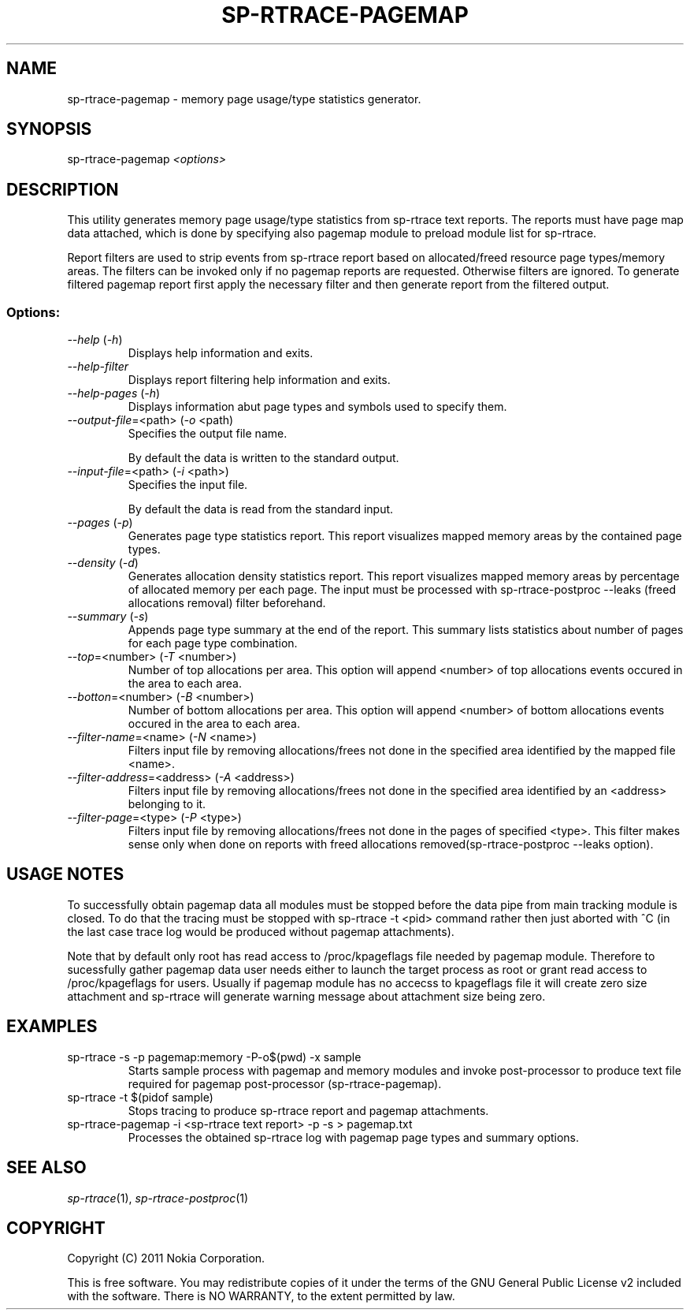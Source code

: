 .TH SP-RTRACE-PAGEMAP 1 "2011-03-1" "sp-trace-pagemap"
.SH NAME
sp-rtrace-pagemap - memory page usage/type statistics generator.
.SH SYNOPSIS
sp-rtrace-pagemap \fI<options>\fP
.SH DESCRIPTION
This utility generates memory page usage/type statistics from sp-rtrace
text reports. The reports must have page map data attached, which is done
by specifying also pagemap module to preload module list for sp-rtrace.

Report filters are used to strip events from sp-rtrace report based on
allocated/freed resource page types/memory areas. The filters can be
invoked only if no pagemap reports are requested. Otherwise filters are
ignored. To generate filtered pagemap report first apply the necessary
filter and then generate report from the filtered output.
.SS Options:
.TP 
 \fI--help\fP (\fI-h\fP)
Displays help information and exits.
.TP 
 \fI--help-filter\fP
Displays report filtering help information and exits.
.TP 
 \fI--help-pages\fP (\fI-h\fP)
Displays information abut page types and symbols used to specify them.
.TP
\fI--output-file\fP=<path> (\fI-o\fP <path)
Specifies the output file name.

By default the data is written to the standard output.
.TP
\fI--input-file\fP=<path> (\fI-i\fP <path>)
Specifies the input file.

By default the data is read from the standard input.
.TP
\fI--pages\fP (\fI-p\fP)
Generates page type statistics report. This report visualizes mapped 
memory areas by the contained page types.
.TP
\fI--density\fP (\fI-d\fP)
Generates allocation density statistics report. This report visualizes 
mapped memory areas by percentage of allocated memory per each page.
The input must be processed with sp-rtrace-postproc --leaks
(freed allocations removal) filter beforehand.
.TP
\fI--summary\fP (\fI-s\fP)
Appends page type summary at the end of the report. This summary lists
statistics about number of pages for each page type combination.
.TP
\fI--top\fP=<number> (\fI-T\fP <number>)
Number of top allocations per area. This option will append <number>
of top allocations events occured in the area to each area.
.TP
\fI--botton\fP=<number> (\fI-B\fP <number>)
Number of bottom allocations per area. This option will append <number>
of bottom allocations events occured in the area to each area.
.TP
\fI--filter-name\fP=<name> (\fI-N\fP <name>)
Filters input file by removing allocations/frees not done in the specified
area identified by the mapped file <name>.
.TP
\fI--filter-address\fP=<address> (\fI-A\fP <address>)
Filters input file by removing allocations/frees not done in the specified
area identified by an <address> belonging to it.
.TP
\fI--filter-page\fP=<type> (\fI-P\fP <type>)
Filters input file by removing allocations/frees not done in the pages of
specified <type>. This filter makes sense only when done on reports with
freed allocations removed(sp-rtrace-postproc --leaks option).

.SH USAGE NOTES
To successfully obtain pagemap data all modules must be stopped before
the data pipe from main tracking module is closed. To do that the tracing
must be stopped with sp-rtrace -t <pid> command rather then just aborted
with ^C (in the last case trace log would be produced without pagemap attachments).

Note that by default only root has read access to /proc/kpageflags file needed
by pagemap module. Therefore to sucessfully gather pagemap data user needs
either to launch the target process as root or grant read access to 
/proc/kpageflags for users. Usually if pagemap module has no accecss to
kpageflags file it will create zero size attachment and sp-rtrace will
generate warning message about attachment size being zero.


.SH EXAMPLES
.TP
sp-rtrace -s -p pagemap:memory -P-o$(pwd) -x sample
Starts sample process with pagemap and memory modules and invoke post-processor
to produce text file required for pagemap post-processor (sp-rtrace-pagemap).
.TP
sp-rtrace -t $(pidof sample)
Stops tracing to produce sp-rtrace report and pagemap attachments.
.TP
sp-rtrace-pagemap -i <sp-rtrace text report> -p -s > pagemap.txt
Processes the obtained sp-rtrace log with pagemap page types and summary options.


.SH SEE ALSO
.IR sp-rtrace (1),
.IR sp-rtrace-postproc (1)
.SH COPYRIGHT
Copyright (C) 2011 Nokia Corporation.
.PP
This is free software. You may redistribute copies of it under the
terms of the GNU General Public License v2 included with the software.
There is NO WARRANTY, to the extent permitted by law.
